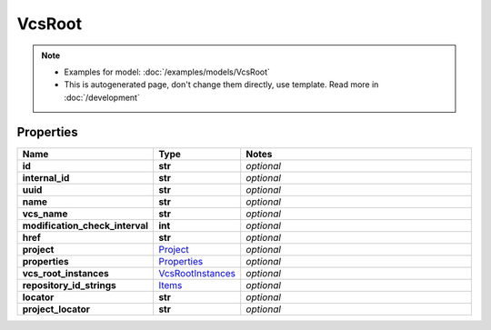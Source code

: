 VcsRoot
#########

.. note::

  + Examples for model: :doc:`/examples/models/VcsRoot`
  + This is autogenerated page, don't change them directly, use template. Read more in :doc:`/development`

Properties
----------
.. list-table::
   :widths: 15 15 70
   :header-rows: 1

   * - Name
     - Type
     - Notes
   * - **id**
     - **str**
     - `optional` 
   * - **internal_id**
     - **str**
     - `optional` 
   * - **uuid**
     - **str**
     - `optional` 
   * - **name**
     - **str**
     - `optional` 
   * - **vcs_name**
     - **str**
     - `optional` 
   * - **modification_check_interval**
     - **int**
     - `optional` 
   * - **href**
     - **str**
     - `optional` 
   * - **project**
     -  `Project <./Project.html>`_
     - `optional` 
   * - **properties**
     -  `Properties <./Properties.html>`_
     - `optional` 
   * - **vcs_root_instances**
     -  `VcsRootInstances <./VcsRootInstances.html>`_
     - `optional` 
   * - **repository_id_strings**
     -  `Items <./Items.html>`_
     - `optional` 
   * - **locator**
     - **str**
     - `optional` 
   * - **project_locator**
     - **str**
     - `optional` 



